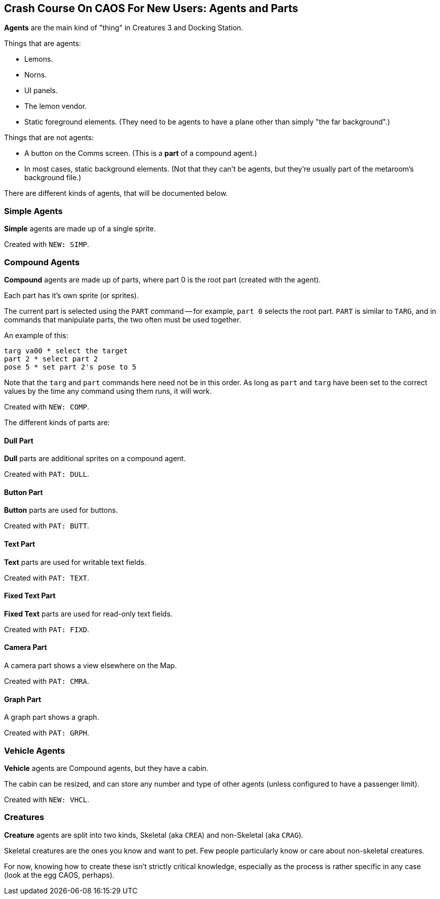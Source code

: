 ## Crash Course On CAOS For New Users: Agents and Parts

*Agents* are the main kind of "thing" in Creatures 3 and Docking Station.

Things that are agents:

* Lemons.
* Norns.
* UI panels.
* The lemon vendor.
* Static foreground elements. (They need to be agents to have a plane other than simply "the far background".)

Things that are not agents:

* A button on the Comms screen. (This is a *part* of a compound agent.)
* In most cases, static background elements. (Not that they can't be agents, but they're usually part of the metaroom's background file.)

There are different kinds of agents, that will be documented below.

### Simple Agents

*Simple* agents are made up of a single sprite.

Created with `NEW: SIMP`.

### Compound Agents

*Compound* agents are made up of parts, where part 0 is the root part (created with the agent).

Each part has it's own sprite (or sprites).

The current part is selected using the `PART` command -- for example, `part 0` selects the root part. `PART` is similar to `TARG`, and in commands that manipulate parts, the two often must be used together.

An example of this:

```
targ va00 * select the target
part 2 * select part 2
pose 5 * set part 2's pose to 5
```

Note that the `targ` and `part` commands here need not be in this order. As long as `part` and `targ` have been set to the correct values by the time any command using them runs, it will work.

Created with `NEW: COMP`.

The different kinds of parts are:

#### Dull Part

*Dull* parts are additional sprites on a compound agent.

Created with `PAT: DULL`.

#### Button Part

*Button* parts are used for buttons.

Created with `PAT: BUTT`.

#### Text Part

*Text* parts are used for writable text fields.

Created with `PAT: TEXT`.

#### Fixed Text Part

*Fixed Text* parts are used for read-only text fields.

Created with `PAT: FIXD`.

#### Camera Part

A camera part shows a view elsewhere on the Map.

Created with `PAT: CMRA`.

#### Graph Part

A graph part shows a graph.

Created with `PAT: GRPH`.

### Vehicle Agents

*Vehicle* agents are Compound agents, but they have a cabin.

The cabin can be resized, and can store any number and type of other agents (unless configured to have a passenger limit).

Created with `NEW: VHCL`.

### Creatures

*Creature* agents are split into two kinds, Skeletal (aka `CREA`) and non-Skeletal (aka `CRAG`).

Skeletal creatures are the ones you know and want to pet. Few people particularly know or care about non-skeletal creatures.

For now, knowing how to create these isn't strictly critical knowledge, especially as the process is rather specific in any case (look at the egg CAOS, perhaps).

